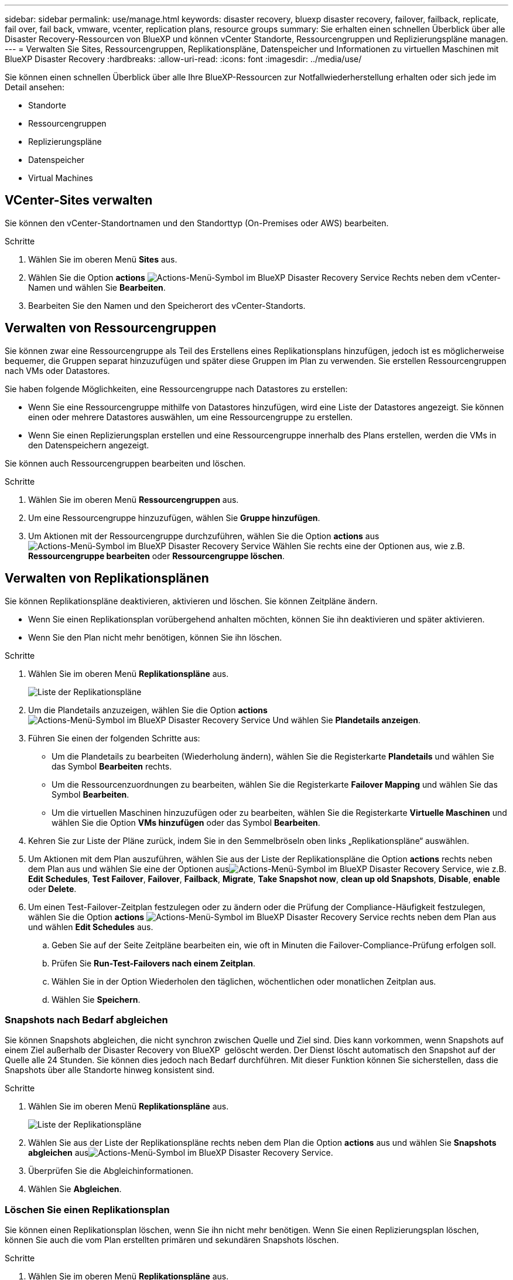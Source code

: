 ---
sidebar: sidebar 
permalink: use/manage.html 
keywords: disaster recovery, bluexp disaster recovery, failover, failback, replicate, fail over, fail back, vmware, vcenter, replication plans, resource groups 
summary: Sie erhalten einen schnellen Überblick über alle Disaster Recovery-Ressourcen von BlueXP und können vCenter Standorte, Ressourcengruppen und Replizierungspläne managen. 
---
= Verwalten Sie Sites, Ressourcengruppen, Replikationspläne, Datenspeicher und Informationen zu virtuellen Maschinen mit BlueXP Disaster Recovery
:hardbreaks:
:allow-uri-read: 
:icons: font
:imagesdir: ../media/use/


[role="lead"]
Sie können einen schnellen Überblick über alle Ihre BlueXP-Ressourcen zur Notfallwiederherstellung erhalten oder sich jede im Detail ansehen:

* Standorte
* Ressourcengruppen
* Replizierungspläne
* Datenspeicher
* Virtual Machines




== VCenter-Sites verwalten

Sie können den vCenter-Standortnamen und den Standorttyp (On-Premises oder AWS) bearbeiten.

.Schritte
. Wählen Sie im oberen Menü *Sites* aus.
. Wählen Sie die Option *actions* image:../use/icon-vertical-dots.png["Actions-Menü-Symbol im BlueXP Disaster Recovery Service"]  Rechts neben dem vCenter-Namen und wählen Sie *Bearbeiten*.
. Bearbeiten Sie den Namen und den Speicherort des vCenter-Standorts.




== Verwalten von Ressourcengruppen

Sie können zwar eine Ressourcengruppe als Teil des Erstellens eines Replikationsplans hinzufügen, jedoch ist es möglicherweise bequemer, die Gruppen separat hinzuzufügen und später diese Gruppen im Plan zu verwenden. Sie erstellen Ressourcengruppen nach VMs oder Datastores.

Sie haben folgende Möglichkeiten, eine Ressourcengruppe nach Datastores zu erstellen:

* Wenn Sie eine Ressourcengruppe mithilfe von Datastores hinzufügen, wird eine Liste der Datastores angezeigt. Sie können einen oder mehrere Datastores auswählen, um eine Ressourcengruppe zu erstellen.
* Wenn Sie einen Replizierungsplan erstellen und eine Ressourcengruppe innerhalb des Plans erstellen, werden die VMs in den Datenspeichern angezeigt.


Sie können auch Ressourcengruppen bearbeiten und löschen.

.Schritte
. Wählen Sie im oberen Menü *Ressourcengruppen* aus.
. Um eine Ressourcengruppe hinzuzufügen, wählen Sie *Gruppe hinzufügen*.
. Um Aktionen mit der Ressourcengruppe durchzuführen, wählen Sie die Option *actions* aus image:../use/icon-horizontal-dots.png["Actions-Menü-Symbol im BlueXP Disaster Recovery Service"]  Wählen Sie rechts eine der Optionen aus, wie z.B. *Ressourcengruppe bearbeiten* oder *Ressourcengruppe löschen*.




== Verwalten von Replikationsplänen

Sie können Replikationspläne deaktivieren, aktivieren und löschen. Sie können Zeitpläne ändern.

* Wenn Sie einen Replikationsplan vorübergehend anhalten möchten, können Sie ihn deaktivieren und später aktivieren.
* Wenn Sie den Plan nicht mehr benötigen, können Sie ihn löschen.


.Schritte
. Wählen Sie im oberen Menü *Replikationspläne* aus.
+
image:../use/dr-plan-list2.png["Liste der Replikationspläne"]

. Um die Plandetails anzuzeigen, wählen Sie die Option *actions* image:../use/icon-horizontal-dots.png["Actions-Menü-Symbol im BlueXP Disaster Recovery Service"] Und wählen Sie *Plandetails anzeigen*.
. Führen Sie einen der folgenden Schritte aus:
+
** Um die Plandetails zu bearbeiten (Wiederholung ändern), wählen Sie die Registerkarte *Plandetails* und wählen Sie das Symbol *Bearbeiten* rechts.
** Um die Ressourcenzuordnungen zu bearbeiten, wählen Sie die Registerkarte *Failover Mapping* und wählen Sie das Symbol *Bearbeiten*.
** Um die virtuellen Maschinen hinzuzufügen oder zu bearbeiten, wählen Sie die Registerkarte *Virtuelle Maschinen* und wählen Sie die Option *VMs hinzufügen* oder das Symbol *Bearbeiten*.


. Kehren Sie zur Liste der Pläne zurück, indem Sie in den Semmelbröseln oben links „Replikationspläne“ auswählen.
. Um Aktionen mit dem Plan auszuführen, wählen Sie aus der Liste der Replikationspläne die Option *actions* rechts neben dem Plan aus und wählen Sie eine der Optionen ausimage:../use/icon-horizontal-dots.png["Actions-Menü-Symbol im BlueXP Disaster Recovery Service"], wie z.B. *Edit Schedules*, *Test Failover*, *Failover*, *Failback*, *Migrate*, *Take Snapshot now*, *clean up old Snapshots*, *Disable*, *enable* oder *Delete*.
. Um einen Test-Failover-Zeitplan festzulegen oder zu ändern oder die Prüfung der Compliance-Häufigkeit festzulegen, wählen Sie die Option *actions* image:../use/icon-horizontal-dots.png["Actions-Menü-Symbol im BlueXP Disaster Recovery Service"] rechts neben dem Plan aus und wählen *Edit Schedules* aus.
+
.. Geben Sie auf der Seite Zeitpläne bearbeiten ein, wie oft in Minuten die Failover-Compliance-Prüfung erfolgen soll.
.. Prüfen Sie *Run-Test-Failovers nach einem Zeitplan*.
.. Wählen Sie in der Option Wiederholen den täglichen, wöchentlichen oder monatlichen Zeitplan aus.
.. Wählen Sie *Speichern*.






=== Snapshots nach Bedarf abgleichen

Sie können Snapshots abgleichen, die nicht synchron zwischen Quelle und Ziel sind. Dies kann vorkommen, wenn Snapshots auf einem Ziel außerhalb der Disaster Recovery von BlueXP  gelöscht werden. Der Dienst löscht automatisch den Snapshot auf der Quelle alle 24 Stunden. Sie können dies jedoch nach Bedarf durchführen. Mit dieser Funktion können Sie sicherstellen, dass die Snapshots über alle Standorte hinweg konsistent sind.

.Schritte
. Wählen Sie im oberen Menü *Replikationspläne* aus.
+
image:../use/dr-plan-list2.png["Liste der Replikationspläne"]

. Wählen Sie aus der Liste der Replikationspläne rechts neben dem Plan die Option *actions* aus und wählen Sie *Snapshots abgleichen* ausimage:../use/icon-horizontal-dots.png["Actions-Menü-Symbol im BlueXP Disaster Recovery Service"].
. Überprüfen Sie die Abgleichinformationen.
. Wählen Sie *Abgleichen*.




=== Löschen Sie einen Replikationsplan

Sie können einen Replikationsplan löschen, wenn Sie ihn nicht mehr benötigen. Wenn Sie einen Replizierungsplan löschen, können Sie auch die vom Plan erstellten primären und sekundären Snapshots löschen.

.Schritte
. Wählen Sie im oberen Menü *Replikationspläne* aus.
+
image:../use/dr-plan-list2.png["Liste der Replikationspläne"]

. Wählen Sie die Option *actions* image:../use/icon-horizontal-dots.png["Actions-Menü-Symbol im BlueXP Disaster Recovery Service"]rechts neben dem Plan aus und wählen Sie *Delete*.
. Wählen Sie aus, ob Sie die primären Snapshots, sekundären Snapshots oder nur die vom Plan erstellten Metadaten löschen möchten.
. Geben Sie „delete“ ein, um den Löschvorgang zu bestätigen.
. Wählen Sie *Löschen*.




=== Anzahl der Aufbewahrungsfristen für Failover-Zeitpläne ändern

Sie können ändern, wie viele Datastores beibehalten werden.

. Wählen Sie im oberen Menü *Replikationspläne* aus.
. Wählen Sie den Replikationsplan aus, klicken Sie auf die Registerkarte *Failover Mapping* und klicken Sie auf das Bleistiftsymbol *Bearbeiten*.
. Klicken Sie auf den Pfeil *Datastores*, um ihn zu erweitern.
+
image:../use/dr-plan-failover-edit.png["Seite für Failover-Zuordnungen bearbeiten"]

. Ändern Sie den Wert der Aufbewahrungszahl im Replikationsplan.
. Wenn der Replikationsplan ausgewählt ist, wählen Sie das Menü Aktionen aus, wählen Sie *alte Snapshots bereinigen“ aus, um alte Snapshots auf dem Ziel zu entfernen, die der neuen Aufbewahrungszahl entsprechen.




== Anzeigen von Datenspeicherinformationen

Sie können Informationen darüber anzeigen, wie viele Datastores auf der Quelle und auf dem Ziel vorhanden sind.

. Wählen Sie im oberen Menü *Dashboard*.
. Wählen Sie das vCenter in der Standortzeile aus.
. Wählen Sie *Datastores*.
. Anzeigen der Datenspeicherinformationen.




== Zeigen Sie Informationen zu virtuellen Maschinen an

Sie können Informationen darüber anzeigen, wie viele virtuelle Maschinen auf der Quelle und auf dem Ziel zusammen mit CPU, Arbeitsspeicher und verfügbarer Kapazität vorhanden sind.

. Wählen Sie im oberen Menü *Dashboard*.
. Wählen Sie das vCenter in der Standortzeile aus.
. Wählen Sie *Virtuelle Maschinen*.
. Zeigen Sie die Informationen zu virtuellen Maschinen an.

